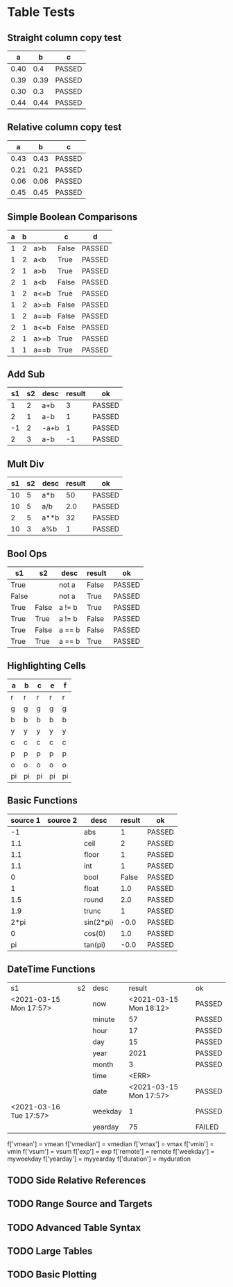 * Table Tests

** Straight column copy test
|  a   |  b   |   c    |
|------+------+--------|
| 0.40 |  0.4 | PASSED |
| 0.39 | 0.39 | PASSED |
| 0.30 |  0.3 | PASSED |
| 0.44 | 0.44 | PASSED |
#+TBLFM:$1=rand();%.2f::$2=$1::$3=passed($1==$2,$3)

** Relative column copy test
|  a   |  b   |   c    |
|------+------+--------|
| 0.43 | 0.43 | PASSED |
| 0.21 | 0.21 | PASSED |
| 0.06 | 0.06 | PASSED |
| 0.45 | 0.45 | PASSED |
#+TBLFM:$1=rand();%.2f::$2=$-1::$3=passed($-2 == $-1)

** Simple Boolean Comparisons
| a | b |      |   c   |   d    |
|---+---+------+-------+--------|
| 1 | 2 | a>b  | False | PASSED |
| 1 | 2 | a<b  | True  | PASSED |
| 2 | 1 | a>b  | True  | PASSED |
| 2 | 1 | a<b  | False | PASSED |
| 1 | 2 | a<=b | True  | PASSED |
| 1 | 2 | a>=b | False | PASSED |
| 1 | 2 | a==b | False | PASSED |
| 2 | 1 | a<=b | False | PASSED |
| 2 | 1 | a>=b | True  | PASSED |
| 1 | 1 | a==b | True  | PASSED |
#+TBLFM:@2$4=$1>$2::@2$5=passed($4==False)::@3$4=$1<$2::@3$5=passed(bool($4)==True)::@4$4=$-3>$-2::@4$5=passed($-1==True)::@5$4=$-3<$-2::@5$5=passed($-1==False)::@6$4=$1<=$2::@6$5=passed($-1)::@7$4=$1>=$2::@8$4=$1==$2::@7$5=passed($-1==False)::@8$5=passed($-1==False)::@9$4=$1<=$2::@9$5=passed($-1==False)::@10$4=$1>=$2::@11$4=$1==$2::@10$5=passed($-1==True)::@11$5=passed($-1==True)


** Add Sub
| s1 | s2 | desc | result |   ok   |
|----+----+------+--------+--------|
|  1 |  2 | a+b  |      3 | PASSED |
|  2 |  1 | a-b  |      1 | PASSED |
| -1 |  2 | -a+b |      1 | PASSED |
|  2 |  3 | a-b  |     -1 | PASSED |
#+TBLFM:@2$4=$1+$2::@2$5=passed($-1==3)::@3$4=$1-$2::@3$5=passed($-1==1)::@4$4=$1+$2::@4$5=passed($-1==1)::@5$4=$1-$2::@5$5=passed($-1==-1)

** Mult Div
| s1 | s2 | desc | result |   ok   |
|----+----+------+--------+--------|
| 10 |  5 | a*b  |     50 | PASSED |
| 10 |  5 | a/b  |    2.0 | PASSED |
|  2 |  5 | a**b |     32 | PASSED |
| 10 |  3 | a%b  |      1 | PASSED |
#+TBLFM:@2$4=$1*$2::@2$5=passed($-1==50)::@3$4=$1/$2::@3$5=passed(int($-1)==2)::@4$4=$1**$2::@4$5=passed($-1==32)::@5$4=$1%$2::@5$5=passed($-1==1)

** Bool Ops
|   s1  |   s2  |  desc  | result |   ok   |
|-------+-------+--------+--------+--------|
| True  |       | not a  | False  | PASSED |
| False |       | not a  | True   | PASSED |
| True  | False | a != b | True   | PASSED |
| True  | True  | a != b | False  | PASSED |
| True  | False | a == b | False  | PASSED |
| True  | True  | a == b | True   | PASSED |
#+TBLFM:@2$4=not $1::@2$5=passed($-1==False)::@3$4=not $1::@3$5=passed($-1==True)::@4$4=$1!=$2::@4$5=passed($-1==True)::@5$4=$1!=$2::@5$5=passed($-1==False)::@6$4=$1==$2::@6$5=passed($-1==False)::@7$4=$1==$2::@8$5=passed($-1==True)

** Highlighting Cells
| a  | b  | c  | e  | f  |
|----+----+----+----+----|
| r  | r  | r  | r  | r  |
| g  | g  | g  | g  | g  |
| b  | b  | b  | b  | b  |
| y  | y  | y  | y  | y  |
| c  | c  | c  | c  | c  |
| p  | p  | p  | p  | p  |
| o  | o  | o  | o  | o  |
| pi | pi | pi | pi | pi |
#+TBLFM:@2=highlight(@<,"red","r")::@3=highlight(@3,"green","g")::@4=highlight(@4,"blue","b")::@5=highlight(@5,"yellow","y")::@6=highlight(@6,"cyan","c")::@7=highlight(@7,"purple","p")::@8=highlight(@8,"orange","o")::@9=highlight(@9,"pink","pi")

** Basic Functions
| source 1 | source 2 |    desc   | result |   ok   |
|----------+----------+-----------+--------+--------|
| -1       |          | abs       | 1      | PASSED |
| 1.1      |          | ceil      | 2      | PASSED |
| 1.1      |          | floor     | 1      | PASSED |
| 1.1      |          | int       | 1      | PASSED |
| 0        |          | bool      | False  | PASSED |
| 1        |          | float     | 1.0    | PASSED |
| 1.5      |          | round     | 2.0    | PASSED |
| 1.9      |          | trunc     | 1      | PASSED |
| 2*pi     |          | sin(2*pi) | -0.0   | PASSED |
| 0        |          | cos(0)    | 1.0    | PASSED |
| pi       |          | tan(pi)   | -0.0   | PASSED |
#+TBLFM:@2$4=abs($1)::@2$5=passed($-1==1)::@3$4=ceil($1)::@3$5=passed($-1==2)::@4$4=floor($1)::@4$5=passed($-1==1)::@5$4=int($1)::@5$5=passed($-1==1)::@6$4=bool($1)::@6$5=passed($-1==False)::@7$4=float($1)::@7$5=passed($-1==1.0)::@8$4=round($1)::@8$5=passed($-1==2.0)::@9$4=trunc($1)::@9$5=passed($-1==1)::@10$4=round(sin(2*pi))::@10$5=passed($-1==0)::@11$4=cos(0)::@11$5=passed($-1==1.0)::@12$4=round(tan(pi))::@12$5=passed($-1==0)


** DateTime Functions
| s1                     | s2 | desc    | result                 | ok     |
| <2021-03-15 Mon 17:57> |    | now     | <2021-03-15 Mon 18:12> | PASSED |
|                        |    | minute  | 57                     | PASSED |
|                        |    | hour    | 17                     | PASSED |
|                        |    | day     | 15                     | PASSED |
|                        |    | year    | 2021                   | PASSED |
|                        |    | month   | 3                      | PASSED |
|                        |    | time    | <ERR>                  |        |
|                        |    | date    | <2021-03-15 Mon 17:57> | PASSED |
| <2021-03-16 Tue 17:57> |    | weekday | 1                      | PASSED |
|                        |    | yearday | 75                     | FAILED |
#+TBLFM:@2$4=now()::@2$5=passed(minute(date($-1))==minute(now()))::@3$4=minute(date(@2$1))::@3$5=passed($-1==57)::@4$4=hour(@2$1)::@4$5=passed($-1==17)::@5$4=day(@2$1)::@5$5=passed($-1==15)::@6$4=year(@2$1)::@6$5=passed($-1==2021)::@7$4=month(@2$1)::@7$5=passed($-1==3)::@8$4=time(@2$1)::@9$4=date(@2$1)::@9$5=passed($-1==@2$1)::@10$4=weekday(date(@10$1))::@11$4=yearday(@10$1)::@11$5=passed($-1==75)::@10$5=passed($-1==1)
        f['vmean'] = vmean
        f['vmedian'] = vmedian
        f['vmax'] = vmax
        f['vmin'] = vmin
        f['vsum'] = vsum
        f['exp'] = exp
        f['remote'] = remote
        f['weekday'] = myweekday
        f['yearday'] = myyearday
        f['duration'] = myduration
** TODO Side Relative References
** TODO Range Source and Targets
** TODO Advanced Table Syntax
** TODO Large Tables 
** TODO Basic Plotting